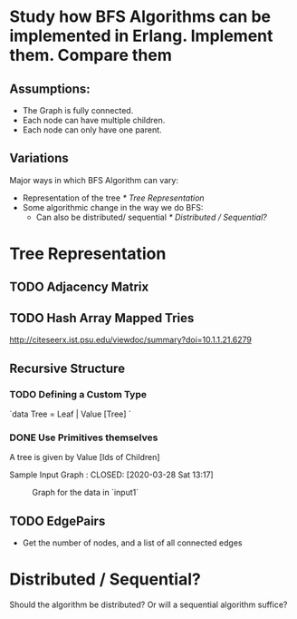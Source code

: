 * Study how BFS Algorithms can be implemented in Erlang. Implement them. Compare them
** Assumptions: 
  - The Graph is fully connected.
  - Each node can have multiple children.
  - Each node can only have one parent. 
** Variations
Major ways in which BFS Algorithm can vary:
- Representation of the tree [[* Tree Representation ]] 
- Some algorithmic change in the way we do BFS:
  - Can also be distributed/ sequential [[* Distributed / Sequential?]]



* Tree Representation 
** TODO Adjacency Matrix

** TODO Hash Array Mapped Tries 
http://citeseerx.ist.psu.edu/viewdoc/summary?doi=10.1.1.21.6279
** Recursive Structure 
*** TODO Defining a Custom Type 
    `data Tree =  Leaf | Value [Tree] `

*** DONE Use Primitives themselves
A tree is given by Value [Ids of Children]

Sample Input Graph : 
    CLOSED: [2020-03-28 Sat 13:17]
 #+CAPTION: Graph for the data in `input1`
#+NAME:   input1
[[./images/input1.png]]
** TODO EdgePairs 
- Get the number of nodes, and a list of all connected edges 

* Distributed / Sequential? 
  Should the algorithm be distributed? Or will a sequential algorithm suffice? 
